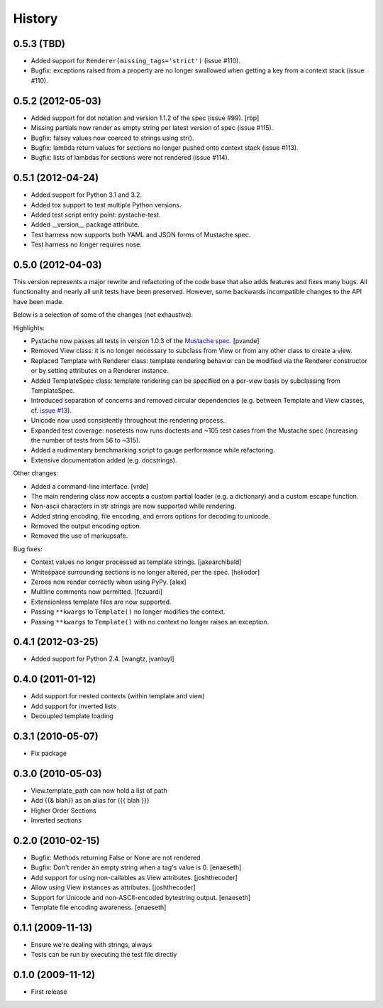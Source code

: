 History
=======

0.5.3 (TBD)
-----------

* Added support for ``Renderer(missing_tags='strict')`` (issue #110).
* Bugfix: exceptions raised from a property are no longer swallowed when
  getting a key from a context stack (issue #110).

0.5.2 (2012-05-03)
------------------

* Added support for dot notation and version 1.1.2 of the spec (issue #99). [rbp]
* Missing partials now render as empty string per latest version of spec (issue #115).
* Bugfix: falsey values now coerced to strings using str().
* Bugfix: lambda return values for sections no longer pushed onto context stack (issue #113).
* Bugfix: lists of lambdas for sections were not rendered (issue #114).

0.5.1 (2012-04-24)
------------------

* Added support for Python 3.1 and 3.2.
* Added tox support to test multiple Python versions.
* Added test script entry point: pystache-test.
* Added __version__ package attribute.
* Test harness now supports both YAML and JSON forms of Mustache spec.
* Test harness no longer requires nose.

0.5.0 (2012-04-03)
------------------

This version represents a major rewrite and refactoring of the code base
that also adds features and fixes many bugs.  All functionality and nearly
all unit tests have been preserved.  However, some backwards incompatible
changes to the API have been made.

Below is a selection of some of the changes (not exhaustive).

Highlights:

* Pystache now passes all tests in version 1.0.3 of the `Mustache spec`_. [pvande]
* Removed View class: it is no longer necessary to subclass from View or
  from any other class to create a view.
* Replaced Template with Renderer class: template rendering behavior can be
  modified via the Renderer constructor or by setting attributes on a Renderer instance.
* Added TemplateSpec class: template rendering can be specified on a per-view
  basis by subclassing from TemplateSpec.
* Introduced separation of concerns and removed circular dependencies (e.g.
  between Template and View classes, cf. `issue #13`_).
* Unicode now used consistently throughout the rendering process.
* Expanded test coverage: nosetests now runs doctests and ~105 test cases
  from the Mustache spec (increasing the number of tests from 56 to ~315).
* Added a rudimentary benchmarking script to gauge performance while refactoring.
* Extensive documentation added (e.g. docstrings).

Other changes:

* Added a command-line interface. [vrde]
* The main rendering class now accepts a custom partial loader (e.g. a dictionary)
  and a custom escape function.
* Non-ascii characters in str strings are now supported while rendering.
* Added string encoding, file encoding, and errors options for decoding to unicode.
* Removed the output encoding option.
* Removed the use of markupsafe.

Bug fixes:

* Context values no longer processed as template strings. [jakearchibald]
* Whitespace surrounding sections is no longer altered, per the spec. [heliodor]
* Zeroes now render correctly when using PyPy. [alex]
* Multline comments now permitted. [fczuardi]
* Extensionless template files are now supported.
* Passing ``**kwargs`` to ``Template()`` no longer modifies the context.
* Passing ``**kwargs`` to ``Template()`` with no context no longer raises an exception.

0.4.1 (2012-03-25)
------------------
* Added support for Python 2.4. [wangtz, jvantuyl]

0.4.0 (2011-01-12)
------------------
* Add support for nested contexts (within template and view)
* Add support for inverted lists
* Decoupled template loading

0.3.1 (2010-05-07)
------------------

* Fix package

0.3.0 (2010-05-03)
------------------

* View.template_path can now hold a list of path
* Add {{& blah}} as an alias for {{{ blah }}}
* Higher Order Sections
* Inverted sections

0.2.0 (2010-02-15)
------------------

* Bugfix: Methods returning False or None are not rendered
* Bugfix: Don't render an empty string when a tag's value is 0. [enaeseth]
* Add support for using non-callables as View attributes. [joshthecoder]
* Allow using View instances as attributes. [joshthecoder]
* Support for Unicode and non-ASCII-encoded bytestring output. [enaeseth]
* Template file encoding awareness. [enaeseth]

0.1.1 (2009-11-13)
------------------

* Ensure we're dealing with strings, always
* Tests can be run by executing the test file directly

0.1.0 (2009-11-12)
------------------

* First release


.. _2to3: http://docs.python.org/library/2to3.html
.. _issue #13: https://github.com/defunkt/pystache/issues/13
.. _Mustache spec: https://github.com/mustache/spec
